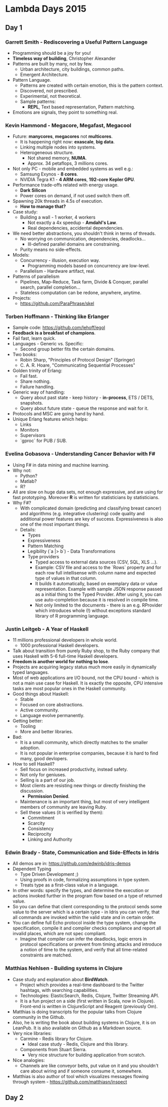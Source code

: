 * Lambda Days 2015

** Day 1

*** Garrett Smith - Rediscovering a Useful Pattern Language

- Programming should be a joy for you!
- *Timeless way of building*, Christopher Alexander
- Patterns are built by many, not by few.
  - Urban architecture, city buildings, common paths.
  - Emergent Architecture.
- Pattern Language.
  - Patterns are created with certain emotion, this is the pattern context.
  - Discovered, not prescribed.
  - Experimental, not theoretical.
  - Sample patterns:
    - *REPL*, Text based representation, Pattern matching.
- Emotions are signals, they point to something real.

*** Kevin Hammond - Megacore, Megafast, Megacool

- Future: *manycores*, *megacores* not *multicores*.
  - It is happening right now: *exascale*, *big data*.
  - Linking multiple nodes into systems.
  - Heterogeneous structure.
    - Not shared memory, *NUMA*.
    - Approx. 34 petaflops, 3 millions cores.
- Not only PC - mobile and embedded systems as well e.g.:
  - Samsung Exynos - *8 cores*.
  - NVIDIA Tegra K1 - *4 ARM cores*, *192-core Kepler GPU*.
- Performance trade-offs related with energy usage.
  - *Dark Silicon*
  - Power cores on demand, if not used switch them off.
- Spawning 20k threads in 4.5s of execution.
  - *How to manage that?*
- Case study:
  - Building a wall - 1 worker, 4 workers
    - Not exactly a 4x speedup - *Amdahl's Law*.
    - Real dependencies, accidental dependencies.
- We need better abstractions, you shouldn't think in terms of threads.
  - No worrying on communication, dependencies, deadlocks...
    - Ill-defined parallel domains are constraining.
  - Purity means no side-effects.
- Models:
  - Concurrency - illusion, execution way.
    - Programming models based on concurrency are low-level.
  - Parallelism - Hardware artifact, real.
- Patterns of parallelism
  - Pipelines, Map-Reduce, Task farm, Divide & Conquer, parallel
    search, parallel completion...
  - Stateless computation can be redone, anywhere, anytime.
- Projects:
  - https://github.com/ParaPhrase/skel

*** Torben Hoffmann - Thinking like Erlanger

- Sample code: https://github.com/lehoff/egol
- *Feedback is a breakfast of champions*.
- Fail fast, learn quick.
- Languages - Generic vs. Specific:
  - Second group better fits the certain domains.
- Two books:
  - Robin Sharp, "Principles of Protocol Design" (Springer)
  - C. A. R. Hoare, "Communicating Sequential Processes"
- Golden trinity of Erlang:
  - Fail fast.
  - Share nothing.
  - Failure handling.
- Generic way of handling:
  - Query about past state - keep history - *in-process*, ETS / DETS,
    snapshots.
  - Query about future state - queue the response and wait for it.
- Protocols and MSC are going hand by hand.
- Unique Erlang features which helps:
  - Links
  - Monitors
  - Supervisors
  - `gproc` for PUB / SUB.

*** Evelina Gobasova - Understanding Cancer Behavior with F#

- Using F# in data mining and machine learning.
- Why not:
  - Python?
  - Matlab?
  - R?
- All are slow on huge data sets, not enough expressive, and are using
  for fast prototyping. Moreover *R* is written for statisticians by
  statisticians.
- Why F#?
  - With complicated domain (predicting and classifying breast cancer)
    and algorithms (e.g. integrative clustering) code quality and
    additional power features are key of success. Expressiveness is
    also one of the most important things.
  - Details:
    - Types
    - Expressiveness
    - Pattern Matching
    - Legibility (`a |> b`) - Data Transformations
    - Type providers
      - Typed access to external data sources (CSV, SQL, XLS ...).
      - Example: CSV file and access to the `Rows` property and for
        each row full intellisense with column name and expected type
        of values in that column.
      - It builds it automatically, based on exemplary data or value
        representation. Example with sample JSON response passed as a
        initial thing to the Typed Provider. After using it, you can
        use auto-completion because it is resolved in compile time.
      - Not only limited to the documents - there is an e.g. RProvider
        which introduces whole (!) without exceptions standard library
        of R programming language.

*** Justin Leitgeb - A Year of Haskell

- 11 millions professional developers in whole world.
  - 1000 professional Haskell developers.
- Talk about transition from purely Ruby shop, to the Ruby company
  that uses Haskell with 5-6 full-time Haskell developers.
- *Freedom is another world for nothing to lose*.
- Projects are acquiring legacy status much more easily in dynamically
  typed languages.
- Most of web applications are I/O bound, not the CPU bound - which is
  not a main use case for Haskell. It is exactly the opposite, CPU
  intensive tasks are most popular ones in the Haskell community.
- Good things about Haskell:
  - Stable
  - Focused on core abstractions.
  - Active community.
  - Language evolve permanently.
- Getting better:
  - Tooling
  - More and better libraries.
- Bad:
  - It is a small community, which directly matches to the smaller adoption.
  - It is not popular in enterprise companies, because it is hard to
    find many, good devlopers.
- How to sell Haskell?
  - Sell focus on increased productivity, instead safety.
  - Not only for geniuses.
  - Selling is a part of our job.
  - Most clients are resisting new things or directly finishing the discussion.
    - *Permission Denied*.
  - Maintenance is an important thing, but most of very intelligent
    members of community are leaving Ruby.
  - Sell these values (it is verified by them):
    - Commitment
    - Scarcity
    - Consistency
    - Reciprocity
    - Linking and Authority

*** Edwin Brady - State, Communication and Side-Effects in Idris

- All demos are in: https://github.com/edwinb/idris-demos
- Dependent Typing
  - Type Driven Development ;)
  - Using proofs in code, formalizing assumptions in type system.
  - Treats type as a first-class value in a language.
- In other words: specify the types, and determine the execution or
  actions invoked further in the program flow based on a type of
  returned value.
- So you can define that client corresponding to the protocol sends
  some value to the server which is a certain type - in Idris you can
  verify, that all commands are invoked within the valid state and in
  certain order.
- You can define full Echo protocol inside the type system, change the
  specification, compile it and compiler checks compliance and report
  all invalid places, which are not spec compliant.
  - Imagine that compiler can infer the deadlocks, logic errors in
    protocol specifications or prevent from timing attacks and
    introduce a notion of time to the system, and verify that all
    time-related constraints are matched.

*** Matthias Nehlsen - Building systems in Clojure

- Case study and explanation about *BirdWatch*.
  - Project which provides a real-time dashboard to the Twitter
    hashtags, with searching capabilities.
  - Technologies: ElasticSearch, Redis, Clojure, Twitter Streaming
    API.
  - It is a fun project on a side (first written in Scala, now in
    Clojure). Front-end is written in ClojureScript and Reagent
    (previously Om).
- Matthias is doing transcripts for the popular talks from Clojure
  community in the Github.
- Also, he is writing the book about building systems in Clojure, it
  is on LeanPub. It is also available on Github as a Markdown source.
- Very nice libraries:
  - Carmine - Redis library for Clojure.
    - Ideal case study - Redis, Clojure and this library.
  - Components from Stuart Sierra.
    - Very nice structure for building application from scratch.
- Nice analogies:
  - Channels are like conveyor belts, put value on it and you
    shouldn't care about wiring and if someone consume it, somewhere.
- Matthias is also author of tool which visualizes messages flowing
  through system - https://github.com/matthiasn/inspect

** Day 2

